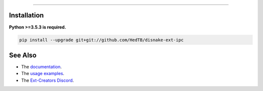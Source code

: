 .. raw :: html

    <h1 align="center">disnake-ext-ipc</h1>
    <br

----------

.. raw:: html

    <p align="center">A fork of the discontinued project, discord-ext-ipc, made for inter-process communication with disnake.</p>
    <h6 align="center">Copyright 2021-present Ext-Creators</h6>


Installation
------------

**Python >=3.5.3 is required.**

.. code-block:: sh

    pip install --upgrade git+git://github.com/HedTB/disnake-ext-ipc


See Also
--------

- The `documentation <https://ext-creators.github.io/docs/ipc/>`_.
- The `usage examples <https://github.com/Ext-Creators/discord-ext-ipc/tree/master/examples>`_.
- The `Ext-Creators Discord <https://discord.gg/fwYfYZJGck>`_.
